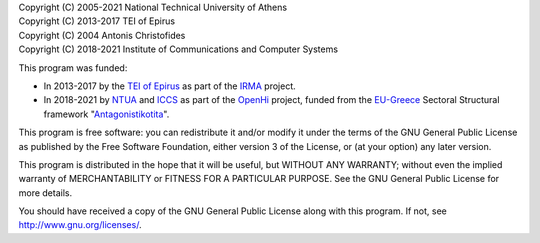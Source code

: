 | Copyright (C) 2005-2021 National Technical University of Athens
| Copyright (C) 2013-2017 TEI of Epirus
| Copyright (C) 2004 Antonis Christofides
| Copyright (C) 2018-2021 Institute of Communications and Computer Systems

This program was funded:

* In 2013-2017 by the `TEI of Epirus`_ as part of the IRMA_ project.
* In 2018-2021 by NTUA_ and ICCS_ as part of the OpenHi_ project,
  funded from the EU-Greece_ Sectoral Structural framework "Antagonistikotita_".

.. _ntua: http://www.ntua.gr/
.. _tei of epirus: http://www.teiep.gr/en/
.. _irma: http://www.irrigation-management.eu/
.. _iccs: https://www.iccs.gr
.. _openhi: https://openhi.net
.. _eu-greece: https://www.espa.gr
.. _antagonistikotita: http://www.antagonistikotita.gr/epanek_en/index.asp

This program is free software: you can redistribute it and/or modify
it under the terms of the GNU General Public License as published by
the Free Software Foundation, either version 3 of the License, or
(at your option) any later version.

This program is distributed in the hope that it will be useful,
but WITHOUT ANY WARRANTY; without even the implied warranty of
MERCHANTABILITY or FITNESS FOR A PARTICULAR PURPOSE.  See the
GNU General Public License for more details.

You should have received a copy of the GNU General Public License
along with this program.  If not, see http://www.gnu.org/licenses/.
